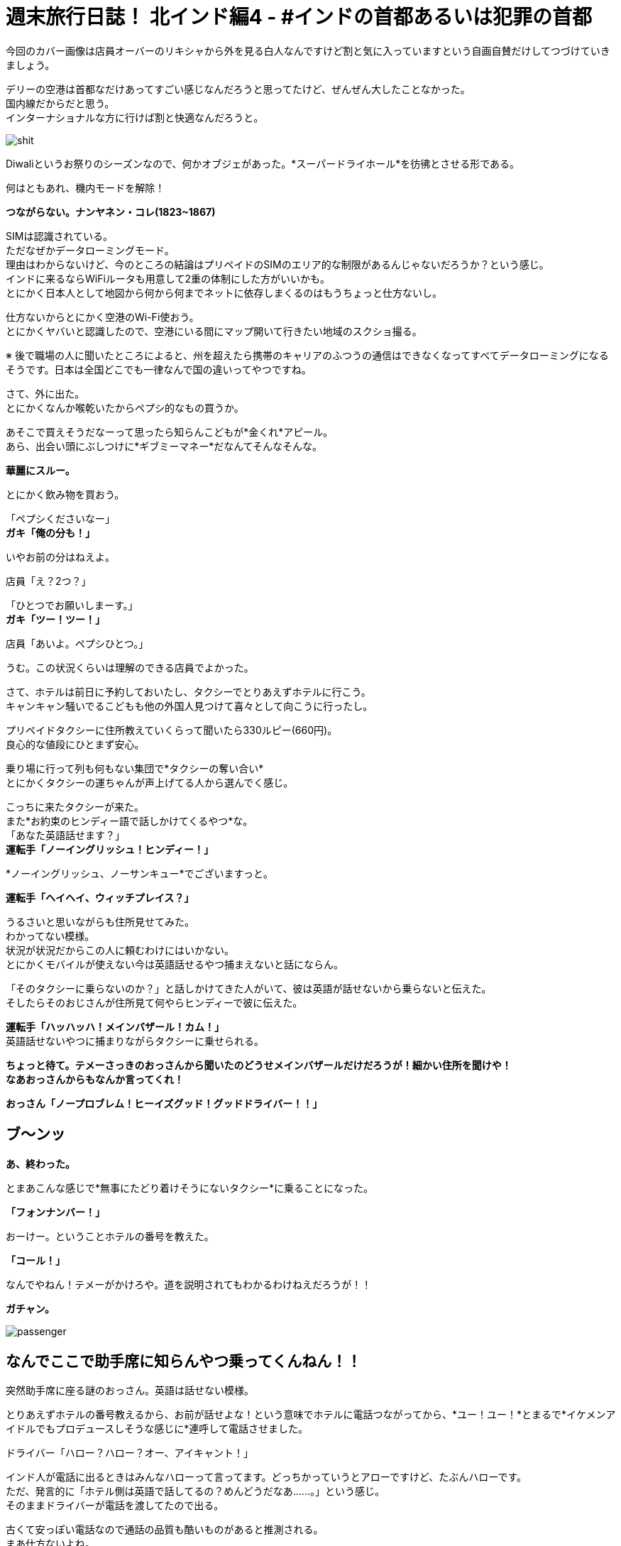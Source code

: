 = 週末旅行日誌！ 北インド編4 - #インドの首都あるいは犯罪の首都
:published_at: 2015-11-04
:hp-image: https://cloud.githubusercontent.com/assets/8326452/10941942/be614bf6-8333-11e5-8d9c-a21066c30eed.png
:hp-alt-title: north_india_trip_delhi_crime_capital


今回のカバー画像は店員オーバーのリキシャから外を見る白人なんですけど割と気に入っていますという自画自賛だけしてつづけていきましょう。

デリーの空港は首都なだけあってすごい感じなんだろうと思ってたけど、ぜんぜん大したことなかった。 +
国内線だからだと思う。 +
インターナショナルな方に行けば割と快適なんだろうと。

image::https://cloud.githubusercontent.com/assets/8326452/10941944/be640080-8333-11e5-9a45-6eda6ee955e1.png[shit]
Diwaliというお祭りのシーズンなので、何かオブジェがあった。*スーパードライホール*を彷彿とさせる形である。

何はともあれ、機内モードを解除！

*つながらない。ナンヤネン・コレ(1823~1867)*

SIMは認識されている。 +
ただなぜかデータローミングモード。 +
理由はわからないけど、今のところの結論はプリペイドのSIMのエリア的な制限があるんじゃないだろうか？という感じ。 +
インドに来るならWiFiルータも用意して2重の体制にした方がいいかも。 +
とにかく日本人として地図から何から何までネットに依存しまくるのはもうちょっと仕方ないし。

仕方ないからとにかく空港のWi-Fi使おう。 +
とにかくヤバいと認識したので、空港にいる間にマップ開いて行きたい地域のスクショ撮る。

※ 後で職場の人に聞いたところによると、州を超えたら携帯のキャリアのふつうの通信はできなくなってすべてデータローミングになるそうです。日本は全国どこでも一律なんで国の違いってやつですね。

さて、外に出た。 +
とにかくなんか喉乾いたからペプシ的なもの買うか。

あそこで買えそうだなーって思ったら知らんこどもが*金くれ*アピール。 +
あら、出会い頭にぶしつけに*ギブミーマネー*だなんてそんなそんな。

*華麗にスルー。*

とにかく飲み物を買おう。

「ペプシくださいなー」 +
*ガキ「俺の分も！」*

いやお前の分はねえよ。

店員「え？2つ？」

「ひとつでお願いしまーす。」 +
*ガキ「ツー！ツー！」*

店員「あいよ。ペプシひとつ。」

うむ。この状況くらいは理解のできる店員でよかった。

さて、ホテルは前日に予約しておいたし、タクシーでとりあえずホテルに行こう。 +
キャンキャン騒いでるこどもも他の外国人見つけて喜々として向こうに行ったし。

プリペイドタクシーに住所教えていくらって聞いたら330ルピー(660円)。 +
良心的な値段にひとまず安心。

乗り場に行って列も何もない集団で*タクシーの奪い合い* +
とにかくタクシーの運ちゃんが声上げてる人から選んでく感じ。

こっちに来たタクシーが来た。 +
また*お約束のヒンディー語で話しかけてくるやつ*な。 +
「あなた英語話せます？」 +
*運転手「ノーイングリッシュ！ヒンディー！」*

*ノーイングリッシュ、ノーサンキュー*でございますっと。

*運転手「ヘイヘイ、ウィッチプレイス？」*

うるさいと思いながらも住所見せてみた。 +
わかってない模様。 +
状況が状況だからこの人に頼むわけにはいかない。 +
とにかくモバイルが使えない今は英語話せるやつ捕まえないと話にならん。

「そのタクシーに乗らないのか？」と話しかけてきた人がいて、彼は英語が話せないから乗らないと伝えた。 +
そしたらそのおじさんが住所見て何やらヒンディーで彼に伝えた。

*運転手「ハッハッハ！メインバザール！カム！」* +
英語話せないやつに捕まりながらタクシーに乗せられる。

*ちょっと待て。テメーさっきのおっさんから聞いたのどうせメインバザールだけだろうが！細かい住所を聞けや！* +
*なあおっさんからもなんか言ってくれ！*

*おっさん「ノープロブレム！ヒーイズグッド！グッドドライバー！！」*

== ブ〜ンッ

*あ、終わった。*

とまあこんな感じで*無事にたどり着けそうにないタクシー*に乗ることになった。

*「フォンナンバー！」*

おーけー。ということホテルの番号を教えた。

*「コール！」*

なんでやねん！テメーがかけろや。道を説明されてもわかるわけねえだろうが！！

*ガチャン。*

image::https://cloud.githubusercontent.com/assets/8326452/10941937/be36a0d6-8333-11e5-8b5b-edc4a4b1cd85.png[passenger]

== なんでここで助手席に知らんやつ乗ってくんねん！！

突然助手席に座る謎のおっさん。英語は話せない模様。

とりあえずホテルの番号教えるから、お前が話せよな！という意味でホテルに電話つながってから、*ユー！ユー！*とまるで*イケメンアイドルでもプロデュースしそうな感じに*連呼して電話させました。

ドライバー「ハロー？ハロー？オー、アイキャント！」

インド人が電話に出るときはみんなハローって言ってます。どっちかっていうとアローですけど、たぶんハローです。 +
ただ、発言的に「ホテル側は英語で話してるの？めんどうだなあ……。」という感じ。 +
そのままドライバーが電話を渡してたので出る。

古くて安っぽい電話なので通話の品質も酷いものがあると推測される。 +
まあ仕方ないよね。 +
*なんとかがんばるか！* +
やるしかない！

== 「ट्रवेल एजेंट  बहुत अच्छा, साहब」(イメージ)

*わかるかッ！ボケッ！！* +
って実際に口に出してから英語を話せるか聞いたけど、ほとんど話せない。 +
なんで電話代わったのか理解できないからドライバーに返した。

ドライバー「オーケー」 +
*実質的に何も話せていないので、何もオーケーな訳はないのだが自信満々に電話を切っていた。*

不安のせいで外の景色たのしむどころじゃないって思いつつ外を見てみた。 +
*地はゴミの山で、空はひどい汚染* +
どのみちたのしめそうにないと気付いたのでどうにでもなれという気分になっていた。

そのうちホテルの多い通りに来た。 +
*ドライバー「ネーム！」* +
おそらく看板を見てそれっぽいところを探せということだろう。

ゆっくりゆっくり車は進んだ。

*見つからなかった*

*ドライバー「オーケーオーケー」* +
何がオーケーなのかさっぱり理解できない。

そしたらまた別のホテルの多い通り。

*ドライバー「ネーム！」* +
もう言わなくてもわかってるよって言うのはやめて探した。

そして言わなくてもわかってるだろう。

*もちろん見つからなかった*

「別の場所じゃないの？」 +
ドライバー「ノー！ディスイズラスト！」

絶望感漂う。 +
ので、道行く人に聞いてみた。

おっさん「ああ、あっちだよ」

ふつうに今まで探してたのと全然違う方をさされた。 +
やっぱりこのドライバーにしなければなあというのは隠しようがない。

おっさんの説明を受けて別の通りに出た。 +
*ドライバー「ネーム！」*
もちろんそんなめんどうなことをもうする気力がないので道行く人にまた聞いた。

おっさん「ああ、この細い道を通るから車では無理だよ。歩いてすぐだから道を教えるよ。」

なんと。それはつまり*このドライバーは自信満々にスタートしておいて、散々探させた挙句に目的地まで私を連れていけない*ということですか！(キレ気味)

まあとにかくこの会話ができないドライバーともお別れできるということで荷物を持って外に出た。 +
プリペイドタクシーなので払う必要はない。 +
おそらく*道も知らないのに無理に連れ込んで出発しておいて散々探したからその分多く金くれや的な請求をされる*から、その前に立ち去ってしまおう。

外に出たらキャンキャンうしろで人の声が聞こえている気がするけども、そんなもんは無視しよう。

おっさん「あー、君。ドライバーが何か言っているよ？」 +
*「理解できないのでだいじょうぶです。」*

と言って立ち去ろうとするものの、おっさんが律儀に対応していた。 +
おっさん「あー、君。ドライバーいわくたくさん探したからその分100ルピーほしいそうだ。」

100ルピー？チップには多すぎるだろとツッコミを入れたいところだが。

「先ほど理解できないとい言ったことは、*そのドライバーは道を知らないから嫌だと拒否していた私を無理やり乗せておいて、絶対に着くからと言ったのに、道がわからなくなって探したからお金をくれ*ということです。*こちらは余計に時間を使ったのに多くお金を払うんですか？理解できませんね。*とお伝えください」 +
って言った。 +
律儀におじさんは伝えたのかドライバーは怒り気味に地面を蹴っていた。 +
調子よく観光客捕まえて困らせておいて多く金を取ろうだなんてむしのいいコトをわれが許すわけがなかろうなのだ。

ということで、細い道をおじさんのあとに歩いた。 +
汚い。 +
臭い。

image::https://cloud.githubusercontent.com/assets/8326452/10941940/be3a191e-8333-11e5-8d27-1949a18ed1da.png[slam]
背景がくっきりしてないのは、別に*写真のホワイトバランスの問題とかじゃなくて空気が汚いだけ*である。


*「ジャパニーズ！コンニチハ！」* +
って知らないおっさんの声が聞こえたりするんだけど、そういうのは*用を足してるときにではなくて、済ませてから*にしてほしい。

5分ちょっと経過

*おっさん「着いたよ！」*

おお、ホテルに着いたのか！どう見ても目の前には*旅行代理店*があるけど、ホテルに着いたのか！！

っておい！いくらなんでも*インドっぽい*にもほどがあるだろうが！

道案内しますよ！って言って旅行代理店に連れてきて、*道聞くだけだから！聞くだけ！*ってなって*「政府公認のところだよ！圧倒的な信頼！」*って言うんだけど、インドでは*政府公認って自称していない旅行代理店を探す方が大変*で別に言ってるだけでその証明書なんてあったとしても*海外の人からしたらボロボロの紙くず同然のもの*だからよくわからなくて、話し始めたら*何かと人のプランにケチつけてキャンセルさせて別のところに連れていってもうける*わけでしょ？典型的なインドの手口に早速引っかかってるとか気付いてしまった。

そしたらおっさんが言ったよ。

*おっさん「ここは政府公認のところだからね！安心だよ！さあ道を聞こう！」*

*テメー予想通りにもほどがあるだろうが！！*

とはいえ、他にアテがないので道だけ聞こう。 +
奥の席に着いたらPCを使っているのがインド人ぽくなかったので、*もしかしてまじめに政府の下にあって海外の人の採用にも積極的に取り組んでるところ！？*って気分。 +
「PC使ってもいいかな？」 +
って聞いたら、店の人に聞いてって言われたのでおそらく観光客だった。 +
淡い希望をいだいたのがアホで、この観光客もきっとカモに思われ捕まって親切にネット使わせてもらったからということで大量の詐欺まがいの行為を受け入れてしまうのだろう……。

image::https://cloud.githubusercontent.com/assets/8326452/10941947/be89ca4a-8333-11e5-8529-6792bc5f327b.png[gandhi]
ここにはってある*ガンディーとあと誰だか忘れちゃったおばちゃんに人を騙しません*と誓ってほしい限りだ。

すこし待ったらその観光客はいなくなって、別の代理店の人が来た。 +
道を教えてくれってすこし言ったら*懇切丁寧に北インドではどういうこところを見ればいいのか*とかいう話をしはじめた。デリー、アーグラ、ジャイプールって別にもうそのまま考えてたプランといっしょだから*うるせえなコイツ*程度にしか思ってなかった。

image::https://cloud.githubusercontent.com/assets/8326452/10941941/be60a91c-8333-11e5-90b8-35ad3050e88e.png[triangle]
これが彼のオススメコース。*インド人しか知らない本当の北インド！*って言ってたけど*ぐぐって見つかる日本語の記事と同じ*である。

そのまま聞いてくるままに、出身の話とかをすこしして、道に困っているだけだからそれ以上のことはいいということを伝えて、ホテルの名前を教えた。

*代理店の人「うーん、ここは治安がよくないからやめよう！もう予約してるのかい？だったらキャンセルした方がいいね！ここから近くのいいホテルを紹介しよう」*

*テメー予想通りにもほどがあるだろうが！！*

「(飛行機が遅れたのとタクシーの運ちゃんがアホだったせいで)時間過ぎててもうキャンセルできないからとにかく道だけ教えてくれ。」

「わかった！リキシャを手配しよう！それに乗ってホテルまで行けばいい！*リキシャはタダでいい*から戻ってきたらまた旅行のプランを考えよう！」 +
断るべきだろうか。 +
「オーケー！」

正直ここで話してても何もはじまらないので、まずはホテルへチェックイン！ +
そして旅行代理店には*戻らない！* +
これが一番かしこいと判断した。

外に出たら例のおっさんが店の前で何人かでたのしそうに座り込んで話していた。 +
ここでたむろっているってことはやっぱり*旅行代理店からコミッション(簡単に言うとお駄賃)をもらってる*んだろうから、やはり厄介なやつに捕まってしまったらしい。

*おっさん「どうだった？」* +
「うん、うまくいきそうだよ！本当にありがとう！また来てって言われたし、また会えるな！」 +
おっさん「おう！待ってるぜ！」

もちろんこの店に全く関係ない人なら待つわけがないのである。

*「また来たらお礼するわ！」*

また来たりなんてしないからお礼はないけどな( ◠‿◠ )

ということでリキシャに乗り込んだ。

image::https://cloud.githubusercontent.com/assets/8326452/10941945/be655da4-8333-11e5-9ed8-27ac54a15ed2.png[]
こういうところに人が犬と住んでるのはよく見る光景。

どうやら途中がマーケットらしく、いろんなものを売っていた。 +
狭くないけど広くもない道の端に店がたくさんあって、歩行者も多いし、バイクもそれなりに通って、リキシャも通る。 +
そして空気がめちゃくちゃ悪い。 +
カオスとしか言いようがない。

image::https://cloud.githubusercontent.com/assets/8326452/10941936/be3686a0-8333-11e5-9ca2-1c22f1a148de.png[bazzar]
比較的、人がすくなく見える奇跡の一枚。*看板はだいたい傾いてる*

なんとかまっすぐホテルに向かってくれた。 +
ようやく着いた。 +
*なぜインドでは目的地にすんなり着かないだろう？* +
タクシーに乗っても道に聞いてもダメなわけだが、その答えはカンタンでそれはタクシーの運転手も道を尋ねられた人も*インド人だから*だろう。それ以上に理由が思い浮かばない。

なにはともあれ交渉開始。

「いくらだ？30ルピーあれば十分過ぎる距離だったな。」 +
運転手「いやいや、これは*フリー*だって！準備できるまで待ってるし、金のことは気にするな！」 +
「そうか。俺はもう戻らないと決めていて外で待っていても君のリキシャには乗らないが、それでも*タダ*か？」 +
運転手「いやいや。なんで戻らないんだよ。」 +

……中略……

運転手「本当に戻らないの？」 +
「ああ、30ルピーでいいか？」 +
運転手「40くれ。」

おーけー。 +
中略したところは、『あなたがボッタクリ旅行代理店に戻った方がいい5つの理由』とかそんな感じでくどくどと言われたがきちんと断った。 +
なにはともあれ無事に交渉終了。

11時過ぎに着くはずが気付けば14時近い。 +
お腹も空いているし早くチェックインを済ませよう。

image::https://cloud.githubusercontent.com/assets/8326452/10941943/be63bad0-8333-11e5-8537-141a28a463ea.png[aman]
やっと入れます。

フロントに行っていろいろと手続き。 +
*今日はどこから来て次の目的地はどこでその出発はいつか*とか書かないといけないから非常にめんどくさい。 +
支払いは現金で2,222ルピー(4,444円)ほど。 +
*ゾロ目だ！すごいね！*って思うやろ？ +
フロントのおっさんは電卓弾いて2,202って出たあとに、特に本当に何の理由もなくプラス20してたよ。*インドでもゾロ目は人気なんだね！*でも*ホテルとかの支払いでそんなテキトーなことされるのはイラッとするよね！*

パスポートのコピーとったあとなのにまだ必要だ！って言われて渡したまま。 +
すごく不安。

チェックイン終わってから、ネットワーク使わせてくれって言ったら、ボーイが謎の機械でパスワードが印刷された紙を発行してた。どうやら1日か何かでパスワードが変わって部屋ごとかデバイスごとかに発行するしくみなんだろう。
スマホ取り上げられてなんかやってるけどタップミスでずっと失敗してる。 +
ちょっと貸してくれって言ったら、俺の仕事だと言わんばかりに首を横に振って*返さない。* +
あげく操作ミスって日本語キーボード出て、詰んでる。 +
いいから貸してくれって言っても、首を横に振って*返さない。* +
何をトチ狂ったのかホームボタン押してもはやどこからWi-Fiの設定できるのかわからない状態。 +
だから貸してくれって言ったら、*返さない。*

== はい、キレたー。

*テメー断ってんじゃねえよ。誰の携帯だと思ってんだよ。設定するっていうから渡してるのにそれができねえなら、返せって言われた瞬間にすぐ返しやがれ(マジギレ)*

フロントのおっさんがが驚いたようにこっちに来たので事情を説明した。 +
「まずはこの携帯用に設定するけど、パスワードだけ教えてくれればそれでいい。PC用にも使うからその分のあたらしいのが必要なら用意してくれ。同じやつでいいならそのパスワードの紙をくれ。」

フロントのおっさんはすんなり事情を把握してくれて、何かをボーイに言っていた。

ボーイは、*パスワードが書かれた紙を渡せばそれで事足りる*のに、*それが自分の仕事かのごとくずっと紙を持っていた。* +
そしてモバイルがWi-Fiでつながったことを確認すると。 +
*クシャッ！*って握りつぶしてた。

「PCのはどうすんだよ？」 +
*ボーイ「オー！ピーシーピーシー！」* +
って言ってからくしゃくしゃになった紙を広げて、パスワードがもはや見えない状態なのを確認してからあたらしいものを発行していた。

インド人って記憶力に難がありすぎやしません？っていうツッコミはもはや入れはじめたらキリがない。

さて、やっと部屋にたどり着いた。

image::https://cloud.githubusercontent.com/assets/8326452/10941946/be67965a-8333-11e5-9dd7-f0159617604a.png[hotel-inside]
こんな感じ。

image::https://cloud.githubusercontent.com/assets/8326452/10942781/811d2ac2-8337-11e5-95db-4bae1f40615a.png[bath]
なぜかシャワールームがガラス張りでラブホ感あふれている。

まあ写真がきれいに見えたところだけあって第一印象はわるくはない。 +
強いて言うなら、ホテル内の改装中だったらしく、*カンカンカンカン*工事の音が鳴り響いて*耳がちょっと痛かった*くらいである。 +
外は空気がわるくて喉が痛くなるのでそれよりはこっちの方がまだマシ。

とにかくまずはMacをネットにつなげよう +
つつがなく設定完了したあとで*ネットワークが弱すぎてつながらない*ということに気付く。モバイルもそうだった。ここのネットを使うにはフロント付近にいる必要がある模様。 +
これでFreeWi-Fiあります！って言うんだからふざけてる。

もういいや。テキトーに外出て歩いたら、まずはAirTel(携帯のキャリア)ショップ見つけて、そのあとどこかで飯食べて、目的地に向かおう。時間もないし。 +
部屋のカードを抜いて外に出た。

「あ、水忘れた。」

そして部屋のカードをかざした。

*無反応*

裏表なんてあるわけないけど、ひっくり返してかざした。

*無反応*

何度も何度もかざした。

*無反応*

== 気付く！圧倒的気付き！！

*これはもしかして閉めだされたというやつでは？*

image::https://cloud.githubusercontent.com/assets/8326452/10941948/be8c9478-8333-11e5-9fe4-ea387a54be33.png[cards]
そもそも303の部屋で307なのがおかしいのだが、いわくフロントで登録するらしいので、これが貼ってあることに意味はないらしい。

フロントに到達したあとに事情を説明。 +
カードを変えてほしい。

するとフロントのおっさんがこう言った。 +
フロント「その前に確認したいんだが、昨日も予約してましたよね？」 +
「ああ、そうだけど。それで日付を間違えたから日程変更したんですよ。それでカードをなんとかしてほしいんですが。」 +
フロント「いつしました？」 +
「昨日だよ。Webで日程変更のところからやったからキャンセルが届いているはずだよ。」 +
フロント「うーん。来てないですね。」 +
「来てないわけないでしょう。チェックイン予定日をチェンジしてそれで両方ともチェックインになってたらおかしいでしょう。とにかくこちらはカードをなんとかしてもらわないと」

*フロント「まあとにかくさっき2,222ルピー支払ってもらったんで、もう2,222ルピー払ってもらえます？2日なら倍なんで。」*

電卓で4444という数字を入力してはクリアして、2222という数字を押してはクリアして、また4444ということを繰り返すフロント。

ほう。 +
なるほどね。 +
よーく理解した。

「建物中が工事の音が鳴り響いてうるさい。部屋はネットワークが使えない。そしていま部屋から閉めだされている。そんな状況で料金を倍払えと。」

フロント「昨日の分ですよ。キャンセルすればよかったんじゃないですか？」

「キャンセルした。したから今日のチェックインがあるんだろう。(モバイル見せながら)君これ見えるかい？ ここからチェックインの日付を変更した。見てください。この方法でやったので確実にキャンセル届いているはずですよね？そちらの一覧を確認してもいいですか？」

フロント「いやいやそれはダメだ！とにかく2,222ルピー払ってくれ！」

== 「払うかボケエエエエェェェェェエェッ！！！(日本語)」

「ふざけてんのか？払ってほしければその見てる一覧をこっちにも見せろって言ってるだろ。それとそうだな、この予約サービスにも問い合わせてるか。ここのホテルがキャンセルを受け付けてくれていないってな。問題あるか？だいたい全額持ってくってなんだよ。チェックインされなかった場合はキャンセル料として全額って書いてあんのか？半額とか言っておけばまだ交渉の余地もあったのかもしれないけど、ここのホテルのサービスでいきなり倍だああ？ふざけんな。*まあもし今さら昨日の分の半額でとか言われても1ルピーも払わねえけどな！！*」

フロント「オー。ソーリー。バット、ウィーアーフレンド！ピースフリー！オーケー！ユーキャンセルド！(リスト見ながら)アイコンファームド！」

名前あるんじゃねえか……。

フロント「オーケー！ナイストリップ！」

*「そうじゃねえよ。鍵」*

フロント「ソーリーソーリー！」

こうして一度部屋に戻ってからデリー観光がはじまるのであった。

image::https://cloud.githubusercontent.com/assets/8326452/10942780/8116c916-8337-11e5-97dd-e082b6c4f6d9.png[front]
左がWi-Fiの人で、右が倍プッシュの人。

というかもう早速こんなにも疲れるなんて思わなかった。 +
というか書いてあった文章を確認で読むだけで彼らを思い出して嫌な気分がして更新する気が出ないという問題が……。

デリーを探索した話は次回！

タイトルはデリーにぴったりかなと思い。 +
ちなみに、犯罪の首都デリーでは、私の行く1週間ほど前に、『宗教的儀式の途中で2歳半の少女と5歳の少女が複数の男性に連れ去られて何度もレイプされる』という想像しただけで気分がわるくなる事件があったらしいです。 +
南インドの人に聞くと「デリーではレイプは日常的だからね。女性に絶対に行ってほしくないエリアだね。」と言っていたので、やはり犯罪の首都に相応しいのかなと。

:hp-tags: india, north_india, trip, delhi